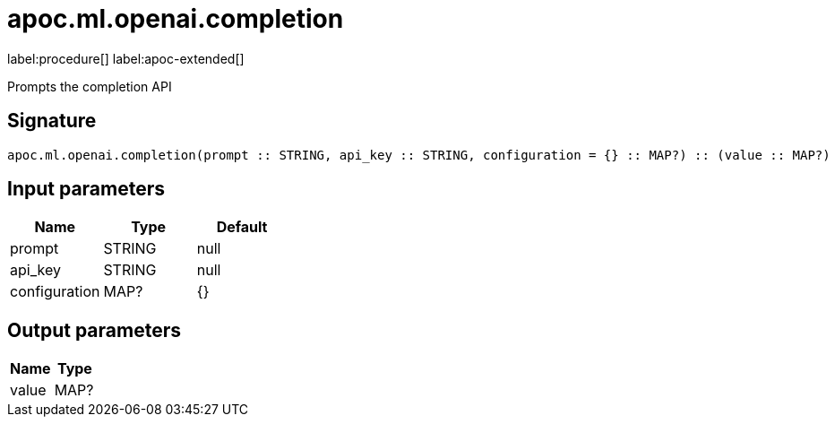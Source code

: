 = apoc.ml.openai.completion
:description: This section contains reference documentation for the apoc.ml.openai.completion procedure.

label:procedure[] label:apoc-extended[]

[.emphasis]
Prompts the completion API

== Signature

[source]
----
apoc.ml.openai.completion(prompt :: STRING, api_key :: STRING, configuration = {} :: MAP?) :: (value :: MAP?)
----

== Input parameters
[.procedures, opts=header]
|===
| Name | Type | Default
|prompt|STRING|null
|api_key|STRING|null
|configuration|MAP?|{}
|===

== Output parameters
[.procedures, opts=header]
|===
| Name | Type
|value|MAP?
|===